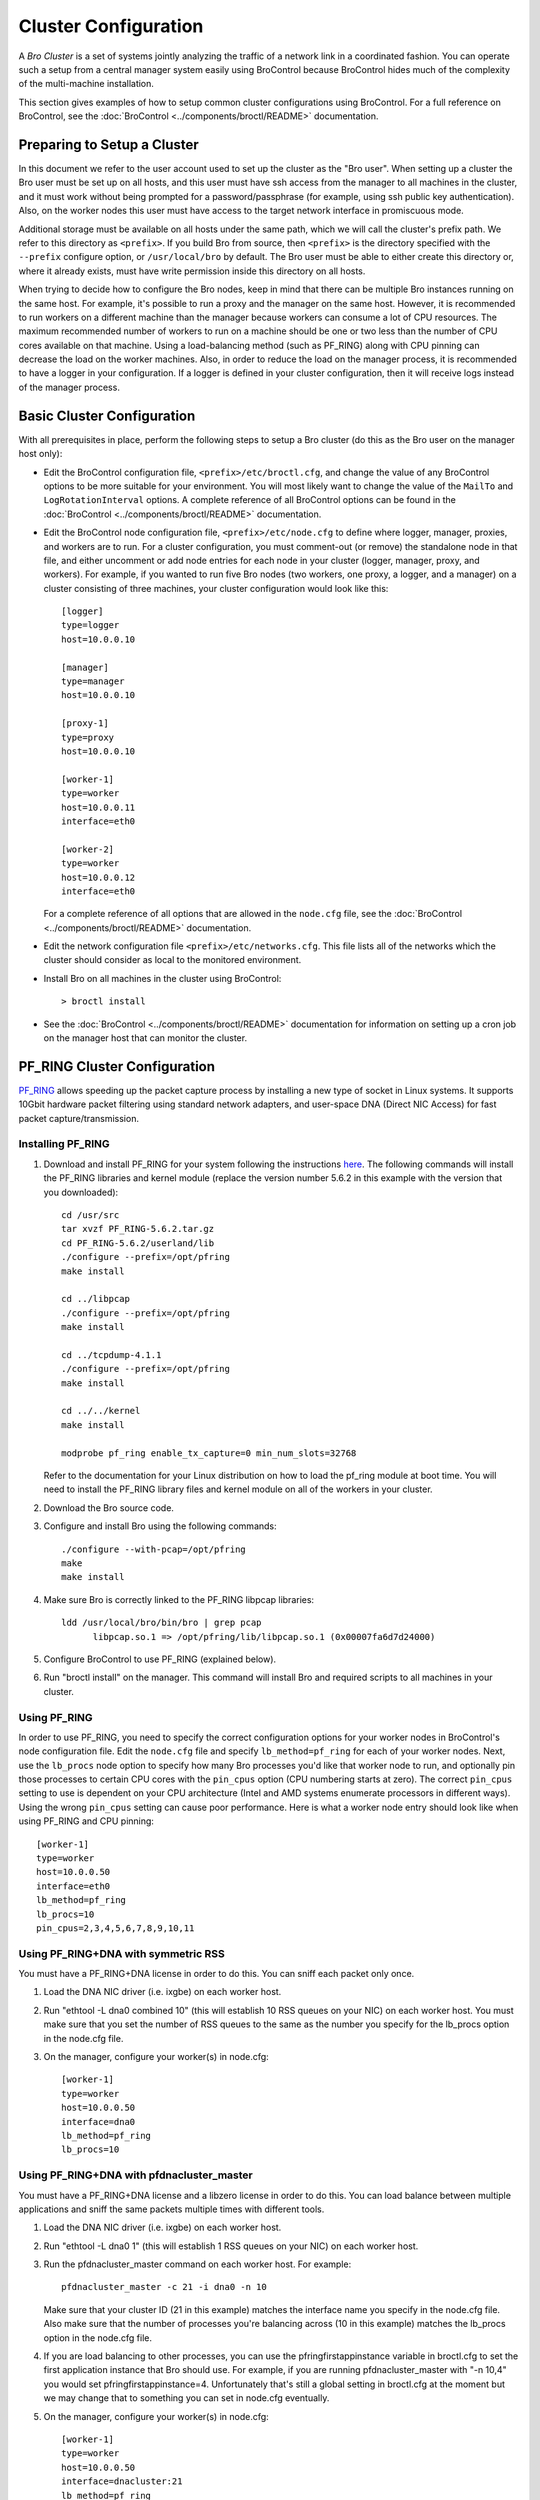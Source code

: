 
.. _configuration:

=====================
Cluster Configuration
=====================

A *Bro Cluster* is a set of systems jointly analyzing the traffic of
a network link in a coordinated fashion.  You can operate such a setup from
a central manager system easily using BroControl because BroControl
hides much of the complexity of the multi-machine installation.

This section gives examples of how to setup common cluster configurations
using BroControl.  For a full reference on BroControl, see the
:doc:`BroControl <../components/broctl/README>` documentation.


Preparing to Setup a Cluster
============================

In this document we refer to the user account used to set up the cluster
as the "Bro user".  When setting up a cluster the Bro user must be set up
on all hosts, and this user must have ssh access from the manager to all
machines in the cluster, and it must work without being prompted for a
password/passphrase (for example, using ssh public key authentication).
Also, on the worker nodes this user must have access to the target
network interface in promiscuous mode.

Additional storage must be available on all hosts under the same path,
which we will call the cluster's prefix path.  We refer to this directory
as ``<prefix>``.  If you build Bro from source, then ``<prefix>`` is
the directory specified with the ``--prefix`` configure option,
or ``/usr/local/bro`` by default.  The Bro user must be able to either
create this directory or, where it already exists, must have write
permission inside this directory on all hosts.

When trying to decide how to configure the Bro nodes, keep in mind that
there can be multiple Bro instances running on the same host.  For example,
it's possible to run a proxy and the manager on the same host.  However, it is
recommended to run workers on a different machine than the manager because
workers can consume a lot of CPU resources.  The maximum recommended
number of workers to run on a machine should be one or two less than
the number of CPU cores available on that machine.  Using a load-balancing
method (such as PF_RING) along with CPU pinning can decrease the load on
the worker machines.  Also, in order to reduce the load on the manager
process, it is recommended to have a logger in your configuration.  If a
logger is defined in your cluster configuration, then it will receive logs
instead of the manager process.


Basic Cluster Configuration
===========================

With all prerequisites in place, perform the following steps to setup
a Bro cluster (do this as the Bro user on the manager host only):

- Edit the BroControl configuration file, ``<prefix>/etc/broctl.cfg``,
  and change the value of any BroControl options to be more suitable for
  your environment.  You will most likely want to change the value of
  the ``MailTo`` and ``LogRotationInterval`` options.  A complete
  reference of all BroControl options can be found in the
  :doc:`BroControl <../components/broctl/README>` documentation.

- Edit the BroControl node configuration file, ``<prefix>/etc/node.cfg``
  to define where logger, manager, proxies, and workers are to run.  For a
  cluster configuration, you must comment-out (or remove) the standalone node
  in that file, and either uncomment or add node entries for each node
  in your cluster (logger, manager, proxy, and workers).  For example, if you
  wanted to run five Bro nodes (two workers, one proxy, a logger, and a
  manager) on a cluster consisting of three machines, your cluster
  configuration would look like this::

    [logger]
    type=logger
    host=10.0.0.10

    [manager]
    type=manager
    host=10.0.0.10

    [proxy-1]
    type=proxy
    host=10.0.0.10

    [worker-1]
    type=worker
    host=10.0.0.11
    interface=eth0

    [worker-2]
    type=worker
    host=10.0.0.12
    interface=eth0

  For a complete reference of all options that are allowed in the ``node.cfg``
  file, see the :doc:`BroControl <../components/broctl/README>` documentation.

- Edit the network configuration file ``<prefix>/etc/networks.cfg``.  This
  file lists all of the networks which the cluster should consider as local
  to the monitored environment.

- Install Bro on all machines in the cluster using BroControl::

    > broctl install

- See the :doc:`BroControl <../components/broctl/README>` documentation
  for information on setting up a cron job on the manager host that can
  monitor the cluster.


PF_RING Cluster Configuration
=============================

`PF_RING <http://www.ntop.org/products/pf_ring/>`_ allows speeding up the
packet capture process by installing a new type of socket in Linux systems.
It supports 10Gbit hardware packet filtering using standard network adapters,
and user-space DNA (Direct NIC Access) for fast packet capture/transmission.

Installing PF_RING
^^^^^^^^^^^^^^^^^^

1. Download and install PF_RING for your system following the instructions
   `here <http://www.ntop.org/get-started/download/#PF_RING>`_.  The following
   commands will install the PF_RING libraries and kernel module (replace
   the version number 5.6.2 in this example with the version that you
   downloaded)::

     cd /usr/src
     tar xvzf PF_RING-5.6.2.tar.gz
     cd PF_RING-5.6.2/userland/lib
     ./configure --prefix=/opt/pfring
     make install

     cd ../libpcap
     ./configure --prefix=/opt/pfring
     make install

     cd ../tcpdump-4.1.1
     ./configure --prefix=/opt/pfring
     make install

     cd ../../kernel
     make install

     modprobe pf_ring enable_tx_capture=0 min_num_slots=32768

   Refer to the documentation for your Linux distribution on how to load the
   pf_ring module at boot time.  You will need to install the PF_RING
   library files and kernel module on all of the workers in your cluster.

2. Download the Bro source code.

3. Configure and install Bro using the following commands::

     ./configure --with-pcap=/opt/pfring
     make
     make install

4. Make sure Bro is correctly linked to the PF_RING libpcap libraries::

     ldd /usr/local/bro/bin/bro | grep pcap
           libpcap.so.1 => /opt/pfring/lib/libpcap.so.1 (0x00007fa6d7d24000)

5. Configure BroControl to use PF_RING (explained below).

6. Run "broctl install" on the manager.  This command will install Bro and
   required scripts to all machines in your cluster.

Using PF_RING
^^^^^^^^^^^^^

In order to use PF_RING, you need to specify the correct configuration
options for your worker nodes in BroControl's node configuration file.
Edit the ``node.cfg`` file and specify ``lb_method=pf_ring`` for each of
your worker nodes.  Next, use the ``lb_procs`` node option to specify how
many Bro processes you'd like that worker node to run, and optionally pin
those processes to certain CPU cores with the ``pin_cpus`` option (CPU
numbering starts at zero).  The correct ``pin_cpus`` setting to use is
dependent on your CPU architecture (Intel and AMD systems enumerate
processors in different ways).  Using the wrong ``pin_cpus`` setting
can cause poor performance.  Here is what a worker node entry should
look like when using PF_RING and CPU pinning::

   [worker-1]
   type=worker
   host=10.0.0.50
   interface=eth0
   lb_method=pf_ring
   lb_procs=10
   pin_cpus=2,3,4,5,6,7,8,9,10,11


Using PF_RING+DNA with symmetric RSS
^^^^^^^^^^^^^^^^^^^^^^^^^^^^^^^^^^^^

You must have a PF_RING+DNA license in order to do this.  You can sniff
each packet only once.

1. Load the DNA NIC driver (i.e. ixgbe) on each worker host.

2. Run "ethtool -L dna0 combined 10" (this will establish 10 RSS queues
   on your NIC) on each worker host.  You must make sure that you set the
   number of RSS queues to the same as the number you specify for the
   lb_procs option in the node.cfg file.

3. On the manager, configure your worker(s) in node.cfg::

       [worker-1]
       type=worker
       host=10.0.0.50
       interface=dna0
       lb_method=pf_ring
       lb_procs=10


Using PF_RING+DNA with pfdnacluster_master
^^^^^^^^^^^^^^^^^^^^^^^^^^^^^^^^^^^^^^^^^^

You must have a PF_RING+DNA license and a libzero license in order to do
this.  You can load balance between multiple applications and sniff the
same packets multiple times with different tools.

1. Load the DNA NIC driver (i.e. ixgbe) on each worker host.

2. Run "ethtool -L dna0 1" (this will establish 1 RSS queues on your NIC)
   on each worker host.

3. Run the pfdnacluster_master command on each worker host.  For example::

       pfdnacluster_master -c 21 -i dna0 -n 10

   Make sure that your cluster ID (21 in this example) matches the interface
   name you specify in the node.cfg file.  Also make sure that the number
   of processes you're balancing across (10 in this example) matches
   the lb_procs option in the node.cfg file.

4. If you are load balancing to other processes, you can use the
   pfringfirstappinstance variable in broctl.cfg to set the first
   application instance that Bro should use.  For example, if you are running
   pfdnacluster_master with "-n 10,4" you would set
   pfringfirstappinstance=4.  Unfortunately that's still a global setting
   in broctl.cfg at the moment but we may change that to something you can
   set in node.cfg eventually.

5. On the manager, configure your worker(s) in node.cfg::

       [worker-1]
       type=worker
       host=10.0.0.50
       interface=dnacluster:21
       lb_method=pf_ring
       lb_procs=10

